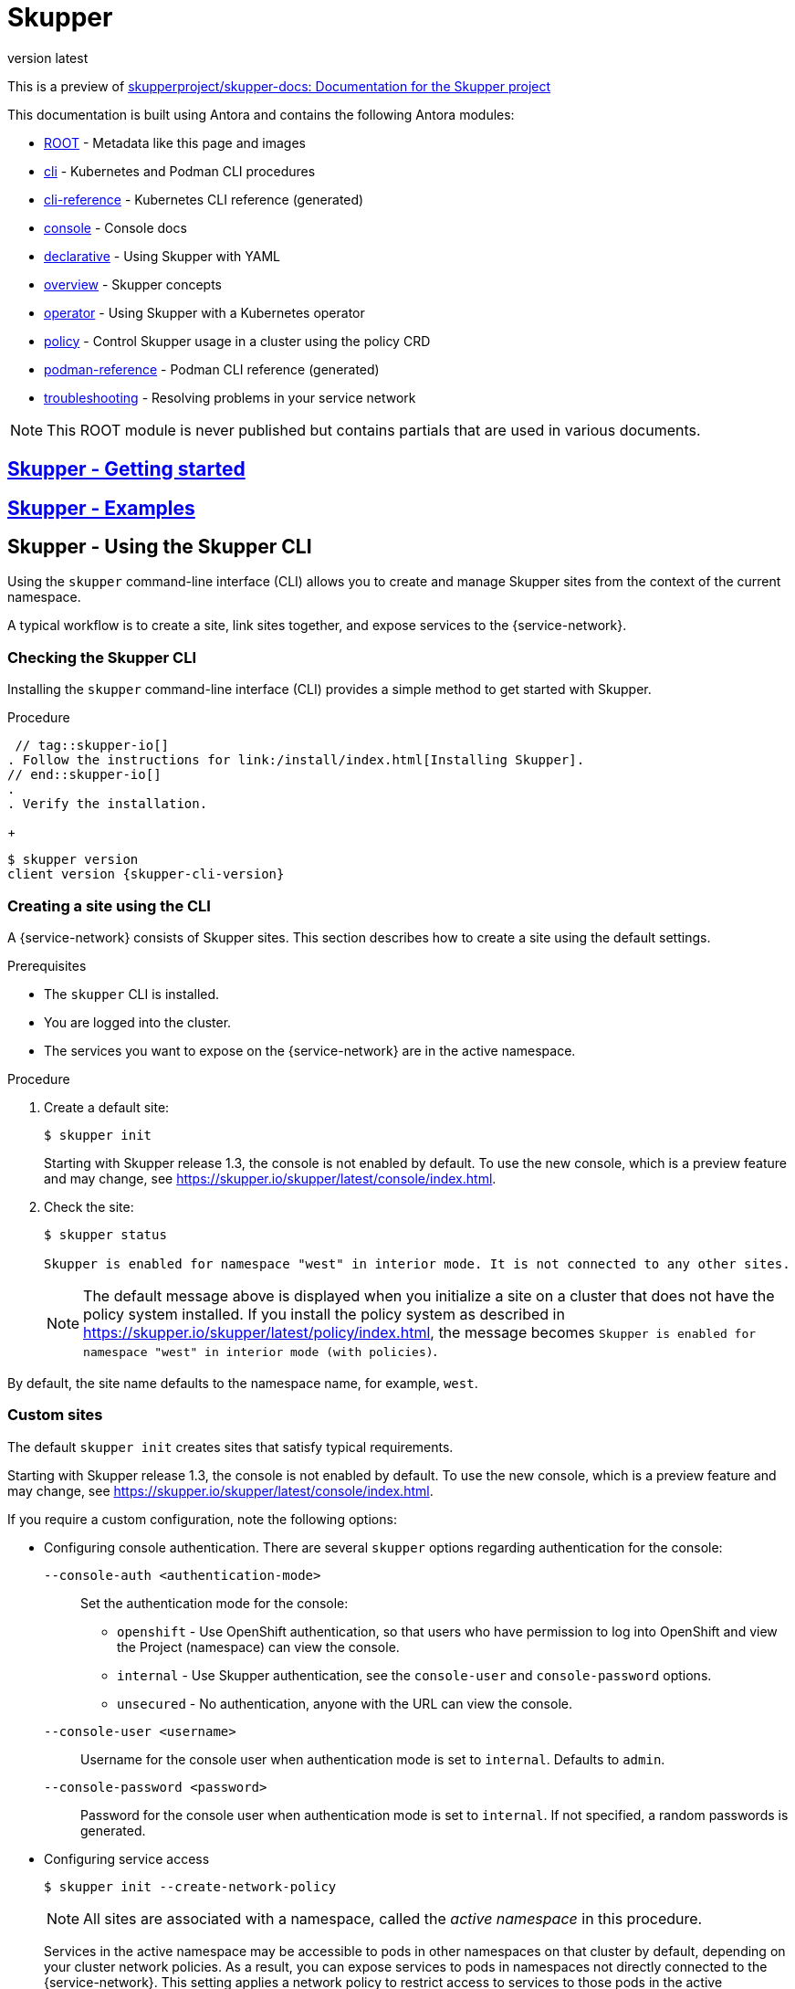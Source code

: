 [#index:::]
= Skupper
:revnumber: latest
:doctype: book
:underscore: _
:page-component-name: skupper
:page-component-version: latest
:page-version: {page-component-version}
:page-component-display-version: latest
:page-component-title: Skupper

:docname: index
:page-module: ROOT
:page-relative-src-path: index.adoc
:page-origin-url: https://github.com/pwright/skupper-docs.git
:page-origin-start-path:
:page-origin-refname: assembler
:page-origin-reftype: branch
:page-origin-refhash: (worktree)

This is a preview of link:https://github.com/skupperproject/skupper-docs[skupperproject/skupper-docs: Documentation for the Skupper project]
//external


This documentation is built using Antora and contains the following Antora modules:

* https://github.com/skupperproject/skupper-docs/tree/main/modules/ROOT[ROOT] - Metadata like this page and images
* https://github.com/skupperproject/skupper-docs/tree/main/modules/cli[cli] - Kubernetes and Podman CLI procedures
* https://github.com/skupperproject/skupper-docs/tree/main/modules/cli-reference[cli-reference] - Kubernetes CLI reference (generated)
* https://github.com/skupperproject/skupper-docs/tree/main/modules/console[console] - Console docs
* https://github.com/skupperproject/skupper-docs/tree/main/modules/declarative[declarative] - Using Skupper with YAML
* https://github.com/skupperproject/skupper-docs/tree/main/modules/overview[overview] - Skupper concepts
* https://github.com/skupperproject/skupper-docs/tree/main/modules/operator[operator] - Using Skupper with a Kubernetes operator
* https://github.com/skupperproject/skupper-docs/tree/main/modules/policy[policy] - Control Skupper usage in a cluster using the policy CRD
* https://github.com/skupperproject/skupper-docs/tree/main/modules/podman-reference[podman-reference] - Podman CLI reference (generated)
* https://github.com/skupperproject/skupper-docs/tree/main/modules/troubleshooting[troubleshooting] - Resolving problems in your service network

NOTE: This ROOT module is never published but contains partials that are used in various documents.

:!sectids:
== https://skupper.io/start/index.html)[Skupper - Getting started]
:sectids:

:!sectids:
== https://skupper.io/examples/index.html)[Skupper - Examples]
:sectids:

:docname: index
:page-module: cli
:page-relative-src-path: index.adoc
:page-origin-url: https://github.com/pwright/skupper-docs.git
:page-origin-start-path:
:page-origin-refname: assembler
:page-origin-reftype: branch
:page-origin-refhash: (worktree)
[#cli:index:::]
== Skupper - Using the Skupper CLI
//Category: skupper-cli
// Type: assembly
[id="skupper-cli"]

Using the `skupper` command-line interface (CLI) allows you to create and manage Skupper sites from the context of the current namespace.

A typical workflow is to create a site, link sites together, and expose services to the {service-network}.

// Type: procedure
[discrete#cli:index:::checking-cli,id="checking-cli"]
=== Checking the Skupper CLI


Installing the `skupper` command-line interface (CLI) provides a simple method to get started with Skupper.

.Procedure
 // tag::skupper-io[]
. Follow the instructions for link:/install/index.html[Installing Skupper].
// end::skupper-io[]
.
. Verify the installation.
+
[subs=attributes+]
----
$ skupper version
client version {skupper-cli-version}
----

// Type: procedure
[discrete#cli:index:::creating-using-cli,id="creating-using-cli"]
=== Creating a site using the CLI

A {service-network} consists of Skupper sites.
This section describes how to create a site using the default settings.

.Prerequisites

* The `skupper` CLI is installed.
* You are logged into the cluster.
* The services you want to expose on the {service-network} are in the active namespace.


.Procedure

. Create a default site:
+
----
$ skupper init
----
+
Starting with Skupper release 1.3, the console is not enabled by default.
To use the new console, which is a preview feature and may change, see https://skupper.io/skupper/latest/console/index.html[].

. Check the site:
+
----
$ skupper status

Skupper is enabled for namespace "west" in interior mode. It is not connected to any other sites.
----
+
NOTE: The default message above is displayed when you initialize a site on a cluster that does not have the policy system installed.
If you install the policy system as described in https://skupper.io/skupper/latest/policy/index.html[], the message becomes `Skupper is enabled for namespace "west" in interior mode (with policies)`.

By default, the site name defaults to the namespace name, for example, `west`.


// Type: reference
[discrete#cli:index:::custom-sites,id="custom-sites"]
=== Custom sites

The default `skupper init` creates sites that satisfy typical requirements.

Starting with Skupper release 1.3, the console is not enabled by default.
To use the new console, which is a preview feature and may change, see https://skupper.io/skupper/latest/console/index.html[].

If you require a custom configuration, note the following options:

* Configuring console authentication.
There are several `skupper` options regarding authentication for the console:
+
--

`--console-auth <authentication-mode>`:: Set the authentication mode for the console:

* `openshift` - Use OpenShift authentication, so that users who have permission to log into OpenShift and view the Project (namespace) can view the console.
* `internal` -  Use Skupper authentication, see the `console-user` and `console-password` options.
* `unsecured` - No authentication, anyone with the URL can view the console.


`--console-user <username>`:: Username for the console user when authentication mode is set to `internal`.
Defaults to `admin`.
`--console-password <password>`:: Password for the console user when authentication mode is set to `internal`.
If not specified, a random passwords is generated.
--



* Configuring service access
+
--

----
$ skupper init --create-network-policy
----

NOTE: All sites are associated with a namespace, called the _active namespace_ in this procedure.

Services in the active namespace may be accessible to pods in other namespaces on that cluster by default, depending on your cluster network policies.
As a result, you can expose services to pods in namespaces not directly connected to the {service-network}.
This setting applies a network policy to restrict access to services to those pods in the active namespace.

For example, if you create a site in the namespace `projectA` of `clusterA` and link that site to a {service-network} where the `database` service is exposed, the `database` service is available to pods in `projectB` of `clusterA`.

You can use the `--create-network-policy` option to restrict the `database` service access to `projectA` of `clusterA`.

--

// Type: procedure
[discrete#cli:index:::linking-sites,id="linking-sites"]
=== Linking sites

A {service-network} consists of Skupper sites.
This section describes how to link sites to form a {service-network}.

Linking two sites requires a single initial directional connection. However:

* Communication between the two sites is bidirectional, only the initial linking is directional.
* The choice of direction for linking is typically determined by accessibility. For example, if you are linking an OpenShift Dedicated cluster with a CodeReady Containers cluster, you must link from the CodeReady Containers cluster to the OpenShift Dedicated cluster because that route is accessible.

.Procedure

. Determine the direction of the link. If both clusters are publicly addressable, then the direction is not significant. If one of the clusters is addressable from the other cluster, perform step 2 below on the addressable cluster.

. Generate a token on the cluster that you want to link to:
+
--
[source, bash]
----
$ skupper token create <filename>
----

where `<filename>` is the name of a YAML file that is saved on your local filesystem.

This file contains a key and the location of the site that created it.

[NOTE]
====
Access to this file provides access to the {service-network}.
Protect it appropriately.

For more information about protecting access to the {service-network}, see https://skupper.io/skupper/latest/cli/tokens.html[].
====
--

. Use a token on the cluster that you want to connect from:

.. Create a link to the {service-network}:
+
----
$ skupper link create <filename> [-name <link-name>]
----
+
where `<filename>` is the name of a YAML file generated from the `skupper token create` command and `<link-name>` is the name of the link.

.. Check the link:
+
----
$ skupper link status
Link link1 not connected
----
+
In this example no <link-name> was specified, the name defaulted to `link1`.


. If you want to delete a link:
+
----
$ skupper link delete <link-name>
----
where `<link-name>` is the name of the link specified during creation.

// Type: procedure
[discrete#cli:index:::link-cost,id="link-cost"]
=== Specifying link cost

When linking sites, you can assign a cost to each link to influence the traffic flow.
By default, link cost is set to `1` for a new link.
In a {service-network}, the routing algorithm attempts to use the path with the lowest total cost from client to target server.

* If you have services distributed across different sites, you might want a client to favor a particular target or link.
In this case, you can specify a cost of greater than `1` on the alternative links to reduce the usage of those links.
+
NOTE: The distribution of open connections is statistical, that is, not a round robin system.

* If a connection only traverses one link, then the path cost is equal to the link cost.
If the connection traverses more than one link, the path cost is the sum of all the links involved in the path.

* Cost acts as a threshold for using a path from client to server in the network.
When there is only one path, traffic flows on that path regardless of cost.
+
NOTE: If you start with two targets for a service, and one of the targets is no longer available, traffic flows on the remaining path regardless of cost.

* When there are a number of paths from a client to server instances or a service, traffic flows on the lowest cost path until the number of connections exceeds the cost of an alternative path.
After this threshold of open connections is reached, new connections are spread across the alternative path and the lowest cost path.


.Prerequisite

* You have set your Kubernetes context to a site that you want to link _from_.
* A token for the site that you want to link _to_.

.Procedure

. Create a link to the {service-network}:
+
--
[source, bash]
----
$ skupper link create <filename> --cost <integer-cost>
----

where `<integer-cost>` is an integer greater than 1 and traffic favors lower cost links.

NOTE: If a service can be called without traversing a link, that service is considered local, with an implicit cost of `0`.

For example, create a link with cost set to `2` using a token file named `token.yaml`:

----
$ skupper link create token.yaml --cost 2
----
--

. Check the link cost:
+
----
$ skupper link status link1 --verbose

 Cost:          2
 Created:       2022-11-17 15:02:01 +0000 GMT
 Name:          link1
 Namespace:     default
 Site:          default-0d99d031-cee2-4cc6-a761-697fe0f76275
 Status:        Connected
----

. Observe traffic using the console.
+
--
If you have a console on a site, log in and navigate to the processes for each server.
You can view the traffic levels corresponding to each client.

NOTE: If there are multiple clients on different sites, filter the view to each client to determine the effect of cost on traffic.
For example, in a two site network linked with a high cost with servers and clients on both sites, you can see that a client is served by the local servers while a local server is available.
--

// Type: concept
[discrete#cli:index:::exposing-services-ns,id="exposing-services-ns"]
=== Exposing services on the {service-network} from a namespace

After creating a {service-network}, exposed services can communicate across that network.

The `skupper` CLI has two options for exposing services that already exist in a namespace:

* `expose` supports simple use cases, for example, a deployment with a single service.
See <<cli:index:::exposing-simple-services>> for instructions.

* `service create` and `service bind` is a more flexible method of exposing services, for example, if you have multiple services for a deployment.
See <<cli:index:::exposing-complex-services>> for instructions.


// Type: procedure
[discrete#cli:index:::exposing-simple-services,id="exposing-simple-services"]
==== Exposing simple services on the {service-network}
This section describes how services can be enabled for a {service-network} for simple use cases.

.Procedure

. Create a deployment, some pods, or a service in one of your sites, for example:
+
----
$ kubectl create deployment hello-world-backend --image quay.io/skupper/hello-world-backend
----
+
This step is not Skupper-specific, that is, this process is unchanged from standard processes for your cluster.

. Create a service that can communicate on the {service-network}:
+
--
[source, bash]
----
$ skupper expose [deployment <name>|pods <selector>|statefulset <statefulsetname>|service <name>]
----

where

* `<name>` is the name of your deployment
* `<selector>` is a pod selector
* `<statefulsetname>` is the name of a statefulset

For the example deployment in step 1, you create a service using the following command:
----
$ skupper expose deployment/hello-world-backend --port 8080
----

Options for this command include:

* `--port <port-number>`:: Specify the port number that this service is available on the {service-network}.
NOTE: You can specify more than one port by repeating this option.

* `--target-port <port-number>`:: Specify the port number of pods that you want to expose.

* `--protocol <protocol>` allows you specify the protocol you want to use, `tcp`, `http` or `http2`

--

NOTE: If you do not specify ports, `skupper` uses the `containerPort` value of the deployment.

// Type: procedure
[discrete#cli:index:::exposing-complex-services,id="exposing-complex-services"]
==== Exposing complex services on the {service-network}

This section describes how services can be enabled for a {service-network} for more complex use cases.

.Procedure

. Create a deployment, some pods, or a service in one of your sites, for example:
+
----
$ kubectl create deployment hello-world-backend --image quay.io/skupper/hello-world-backend
----
+
This step is not Skupper-specific, that is, this process is unchanged from standard processes for your cluster.

. Create a service that can communicate on the {service-network}:
+
--
[source, bash]
----
$ skupper service create <name> <port>
----

where

* `<name>` is the name of the service you want to create
* `<port>` is the port the service uses

For the example deployment in step 1, you create a service using the following command:
----
$ skupper service create hello-world-backend 8080
----


--

. Bind the service to a cluster service:
+
--
[source, bash]
----
$ skupper service bind <service-name> <target-type> <target-name>
----

where

* `<service-name>` is the name of the service on the {service-network}

* `<target-type>` is the object you want to expose, `deployment`, `statefulset`, `pods`, or `service`.

* `<target-name>` is the name of the cluster service

For the example deployment in step 1, you bind the service using the following command:
----
$ skupper service bind hello-world-backend deployment hello-world-backend
----

--

// Type: procedure
[discrete#cli:index:::exposing-services-from-different-ns,id="exposing-services-from-different-ns"]
==== Exposing services from a different namespace to the {service-network}

This section shows how to expose a service from a namespace where Skupper is not deployed.

Skupper allows you expose Kubernetes services from other namespaces for any site.
However, if you want to expose workloads, for example deployments, you must create a site as described in this section.

.Prerequisites

* A namespace where Skupper is deployed.
* A network policy that allows communication between the namespaces
* cluster-admin permissions if you want to expose resources other than services


. Create a site with cluster permissions if you want to expose a workload from a namespace other than the site namespace:
+
--
[source, bash]
----
$ skupper init --enable-cluster-permissions
----
--


. Expose the service on the {service-network}:
+
NOTE: The site does not require the extra permissions granted with the `--enable-cluster-permissions` to expose a Kubernetes service.

.. If you want to expose a Kubernetes service from a namespace other than the site namespace:
+
--
[source, bash]
----
$ skupper expose service <service>.<namespace> --address <service>
----

* <service> - the name of the service on the {service-network}.
* <namespace> - the name of the namespace where the service you want to expose runs.

For example, if you deployed Skupper in the `east` namespace and you created a `backend` Kubernetes service in the `east-backend` namespace, you set the context to the `east` namespace and expose the service as `backend` on the {service-network} using:

----
$ skupper expose service backend.east-backend --port 8080 --address backend
----
--

.. If you want to expose a workload and you created a site with `--enable-cluster-permissions`:
+
--
[source, bash]
----
$ skupper expose <resource> --port <port-number> --target-namespace <namespace>
----

* <resource> - the name of the resource.
* <namespace> - the name of the namespace where the resource you want to expose runs.

For example, if you deployed Skupper in the `east` namespace and you created a `backend` deployment in the `east-backend` namespace, you set the context to the `east` namespace and expose the service as `backend` on the {service-network} using:

----
$ skupper expose deployment/backend --port 8080 --target-namespace east-backend
----
--

// Type: concept
[discrete#cli:index:::exposing-services-local,id="exposing-services-local"]
=== Exposing services on the {service-network} from a local machine

After creating a {service-network}, you can expose services from a local machine on the {service-network}.

For example, if you run a database on a server in your data center, you can deploy a front end in a cluster that can access the data as if the database was running in the cluster.

// Type: procedure
[discrete#cli:index:::exposing-service-gateway,id="exposing-service-gateway"]
==== Exposing simple local services to the {service-network}

This section shows how to expose a single service running locally on a {service-network}.

.Prerequisites

* A {service-network}. Only one site is required.
* Access to the {service-network}.

.Procedure

. Run your service locally.

. Log into your cluster and change to the namespace for your site.

. Expose the service on the {service-network}:
+
--
[source, bash]
----
$ skupper gateway expose <service> localhost <port>
----

* <service> - the name of the service on the {service-network}.
* <port> - the port that runs the service locally.

[NOTE]
====
You can also expose services from other machines on your local network, for example if MySQL is running on a dedicated server (with an IP address of `192.168.1.200`), but you are accessing the cluster from a machine in the same network:

----
$ skupper gateway expose mysql 192.168.1.200 3306
----
====
--

. Check the status of Skupper gateways:
+
--

[subs=attributes+]
----
$ skupper gateway status

Gateway Definition:
╰─ machine-user type:service version:{service-version}
   ╰─ Bindings:
      ╰─ mydb:3306 tcp mydb:3306 localhost 3306

----
This shows that there is only one exposed service and that service is only exposing a single port (BIND). There are no ports forwarded to the local host.

The URL field shows the underlying communication and can be ignored.
--

// Type: procedure
[discrete#cli:index:::exposing-services-gateway,id="exposing-services-gateway"]
==== Working with complex local services on the {service-network}


This section shows more advanced usage of skupper gateway.

. Create a Skupper gateway:
+
--
[source,bash]
----
$ skupper gateway init --type <gateway-type>
----



By default a _service_ type gateway is created, however you can also specify:

* `podman`
* `docker`
--

. Create a service that can communicate on the {service-network}:
+
--
[source, bash]
----
$ skupper service create <name> <port>
----

where

* `<name>` is the name of the service you want to create
* `<port>` is the port the service uses

For example:

[source, bash]
----
$ skupper service create mydb 3306
----
--

. Bind the service on the {service-network}:
+
--
[source, bash]
----
$ skupper gateway bind <service> <host> <port>
----

* <service> - the name of the service on the {service-network}, `mydb` in the example above.
* <host> - the host that runs the service.
* <port> - the port the service is running on, `3306` from the example above.
--

. Check the status of Skupper gateways:
+
--
[source, bash, subs=attributes+]
----
$ skupper gateway status
Gateway Definitions Summary

Gateway Definition:
╰─ machine-user type:service version:{service-version}
   ╰─ Bindings:
      ╰─ mydb:3306 tcp mydb:3306 localhost 3306

----
This shows that there is only one exposed service and that service is only exposing a single port (BIND). There are no ports forwarded to the local host.

The URL field shows the underlying communication and can be ignored.

You can create more services in the {service-network} and bind more local services to expose those services on the {service-network}.
--

. Forward a service from the {service-network} to the local machine.
+
--
[source, bash]
----
$ skupper gateway forward <service> <port>
----

where

* `<service>` is the name of an existing service on the {service-network}.
* `<port>` is the port on the local machine that you want to use.

--


// Type: procedure
[discrete#cli:index:::exporting-gateway,id="exporting-gateway"]
==== Creating a gateway and applying it on a different machine

If you have access to a cluster from one machine but want to create a gateway to the {service-network} from a different machine, you can create the gateway definition bundle on the first machine and later apply that definition bundle on a second machine as described in this procedure.
For example, if you want to expose a local database service to the {service-network}, but you never want to access the cluster from the database server, you can use this procedure to create the definition bundle and apply it on the database server.

.Procedure

. Log into your cluster from the first machine and change to the namespace for your site.


. Create a service that can communicate on the {service-network}:
+
--
[source, bash]
----
$ skupper service create <name> <port>
----

where

* `<name>` is the name of the service you want to create
* `<port>` is the port the service uses

For example:

[source, bash]
----
$ skupper service create database 5432
----
--

. Create a YAML file to represent the service you want to expose, for example:
+
--
[source,yaml]
----
name: database <1>
bindings:
    - name: database <2>
      host: localhost <3>
      service:
        address: database:5432 <4>
        protocol: tcp <5>
        ports:
            - 5432 <6>
      target_ports:
        - 5432 <7>
qdr-listeners:
    - name: amqp
      host: localhost
      port: 5672
----
<1> Gateway name, useful for reference only.
<2> Binding name, useful to track multiple bindings.
<3> Name of host providing the service you want to expose.
<4> Service name and port on {service-network}. You created the service in a previous step.
<5> The protocol you want to use to expose the service, `tcp`, `http` or `http2`.
<6> The port on the {service-network} that you want this service to be available on.
<7> The port of the service running on the host specified in point 3.

--

. Save the YAML file using the name of the gateway, for example, `gateway.yaml`.

. Generate a bundle that can be applied to the machine that hosts the service you want to expose on the {service-network}:
+
--
[source, bash]
----
$ skupper gateway generate-bundle <config-filename> <destination-directory>
----

where:

* <config-filename> - the name of the YAML file, including suffix, that you generated in the previous step.
* <destination-directory> - the location where you want to save the resulting gateway bundle, for example `~/gateways`.

For example:
[source, bash]
----
$ skupper gateway generate-bundle database.yaml ./
----

This bundle contains the gateway definition YAML and a  certificate that allow access to the {service-network}.

--

. Copy the gateway definition file, for example, `mylaptop-jdoe.tar.gz` to the machine that hosts the service you want to expose on the {service-network}.

. From the machine that hosts the service you want to expose:
+
--
[source, bash]
----
$ mkdir gateway

$ tar -xvf <gateway-definition-file> --directory gateway
$ cd gateway
$ sh ./launch.py
----

NOTE: Use `./launch.py -t podman` or `./launch.py -t docker` to run the Skupper router in a container.

Running the gateway bundle uses the gateway definition YAML and a certificate to access and expose the service on the {service-network}.

--

. Check the status of the gateway service:
+
--

To check a _service_ type gateway:
[source, bash]
----
$ systemctl --user status <gateway-definition-name>
----

To check a _podman_ type gateway:
[source, bash]
----
$ podman inspect
----

To check a _docker_ type gateway:
[source, bash]
----
$ docker inspect
----


NOTE: You can later remove the gateway using `./remove.py`.

--

. From the machine with cluster access, check the status of Skupper gateways:
+
--
[subs=attributes+]
----
$ skupper gateway status
Gateway Definition:
╰─ machine-user type:service version:{service-version}
   ╰─ Bindings:
      ╰─ mydb:3306 tcp mydb:3306 localhost 3306
----
This shows that there is only one exposed service and that service is only exposing a single port (BIND). There are no ports forwarded to the local host.
--

NOTE: If you need to change the gateway definition, for example to change port, you need to remove the existing gateway and repeat this procedure from the start to redefine the gateway.

// Type: procedure
[discrete#cli:index:::gateway-reference,id="gateway-reference"]
==== Gateway YAML reference

The <<cli:index:::exporting-gateway>> describes how to create a gateway to apply on a separate machine using a gateway definition YAML file.

The following are valid entries in a gateway definition YAML file.

name:: Name of gateway
bindings.name:: Name of binding for a single host.
bindings.host:: Hostname of local service.
bindings.service:: Definition of service you want to be available on service network.
bindings.service.address:: Address on the service network, name and port.
bindings.service.protocol:: Skupper protocol, `tcp`, `http` or `http2`.
bindings.service.ports:: A single port that becomes available on the service network.
bindings.service.exposeIngress:: (optional) The traffic direction, `ingress` or `egress`.
bindings.service.tlscredentials:: (optional) The TLS certificate and key for the service.
bindings.service.tlscertauthority:: (optional) The TLS public certificate.
bindings.target_ports:: A single port that you want to expose on the service network.

NOTE: If the local service requires more than one port, create separate bindings for each port.

forwards.name:: Name of forward for a single host.
forwards.host:: Hostname of local service.
forwards.service:: Definition of service you want to be available locally.
forwards.service.address:: Address on the service network that you want to use locally, name and port.
forwards.service.protocol:: Skupper protocol, `tcp`, `http` or `http2`.
forwards.service.ports:: A single port that is available on the service network.
forwards.target_ports:: A single port that you want to use locally.

NOTE: If the network service requires more than one port, create separate forwards for each port.

qdr-listeners:: Definition of skupper router listeners
qdr-listeners.name:: Name of skupper router, typically `amqp`.
qdr-listeners.host:: Hostname for skupper router, typically `localhost`.
qdr-listeners.port:: Port for skupper router, typically `5672`.


// Type: procedure
[discrete#cli:index:::network-service,id='network-service']
=== Exploring a {service-network}

Skupper includes a command to allow you report all the sites and the services available on a {service-network}.

.Prerequisites

* A {service-network} with more than one site

.Procedure

. Set your Kubernetes context to a namespace on the {service-network}.

. Use the following command to report the status of the {service-network}:
+
--

[source,bash]
----
$ skupper network status
----

For example:

[source]
----
Sites:
├─ [local] 4dba248 - west  <1>
│  URL: 10.96.146.236 <2>
│  name: west <3>
│  namespace: west
│  version: 0.8.6 <4>
│  ╰─ Services:
│     ╰─ name: hello-world-backend <5>
│        address: hello-world-backend: 8080 <6>
│        protocol: tcp <7>
╰─ [remote] bca99d1 - east <8>
   URL:
   name: east
   namespace: east
   sites linked to: 4dba248-west <9>
   version: 0.8.6
   ╰─ Services:
      ╰─ name: hello-world-backend
         address: hello-world-backend: 8080
         protocol: tcp
         ╰─ Targets:
            ╰─ name: hello-world-backend-7dfb45b98d-mhskw <10>
----

<1> The unique identifier of the site associated with the current context, that is, the `west` namespace

<2> The URL of the {service-network} router.
This is required for other sites to connect to this site and is different from the console URL.
If you require the URL of the console, use the `skupper status` command to display that URL.

<3> The site name.
By default, skupper uses the name of the current namespace.
If you want to specify a site name, use `skupper init  --site-name <site-name>`.

<4> The version of Skupper running the site.
The site version can be different from the current `skupper` CLI version.
To update a site to the version of the CLI, use `skupper update`.

<5> The name of a service exposed on the {service-network}.

<6> The address of a service exposed on the {service-network}.

<7> The protocol of a service exposed on the {service-network}.

<8> The unique identifier of a remote site on the {service-network}.

<9> The sites that the remote site is linked to.

<10> The name of the local Kubernetes object that is exposed on the {service-network}.
In this example, this is the `hello-world-backend` pod.

[NOTE]
====
The URL for the east site has no value because that site was initialized without ingress using the following command:
----
$ skupper init --ingress none
----
====
--

// Type: assembly
[discrete#cli:index:::built-in-security-options,id="built-in-security-options"]
=== Securing a {service-network}

Skupper provides default, built-in security that scales across clusters and clouds.
This section describes additional security you can configure.

See https://skupper.io/skupper/latest/policy/index.html[] for information about creating granular policies for each cluster.

// Type: procedure
[discrete#cli:index:::network-policy,id="network-policy"]
==== Restricting access to services using network-policy

By default, if you expose a service on the {service-network}, that service is also accessible from other namespaces in the cluster.
You can avoid this situation when creating a site using the `--create-network-policy` option.

.Procedure

. Create the {service-network} router with a network policy:
+
[source,bash]
----
$ skupper init --create-network-policy
----

. Check the site status:
+
--
[source,bash]
----
$ skupper status
----
The output should be similar to the following:
----
Skupper enabled for namespace 'west'. It is not connected to any other sites.
----
--

You can now expose services on the {service-network} and those services are not accessible from other namespaces in the cluster.


// Type: procedure
[discrete#cli:index:::tls,id="tls"]
==== Applying TLS to TCP or HTTP2 traffic on the {service-network}

By default, the traffic between sites is encrypted, however the traffic between the service pod and the router pod is not encrypted.
For services exposed as TCP or HTTP2, the traffic between the pod and the router pod can be encrypted using TLS.

.Prerequisites

* Two or more linked sites
* A TCP or HTTP2 frontend and backend service

.Procedure

. Deploy your backend service.

. Expose your backend deployment on the {service-network}, enabling TLS.
+
For example, if you want to expose a TCP service:
--
[source,bash]
----
$ skupper expose deployment <deployment-name> --port 443 --enable-tls
----

Enabling TLS creates the necessary certificates required for TLS backends and stores them in a secret named `skupper-tls-<deployment-name>`.
--

. Modify the backend deployment to include the generated certificates, for example:
+
--
[source,yaml]
----
...
    spec:
      containers:
      ...
        command:
        ...
        - "/certs/tls.key"
        - "/certs/tls.crt"
        ...
        volumeMounts:
        ...
        - mountPath: /certs
          name: certs
          readOnly: true
      volumes:
      - name: index-html
        configMap:
          name: index-html
      - name: certs
        secret:
          secretName: skupper-tls-<deployment-name>
----

Each site creates the necessary certificates required for TLS clients and stores them in a secret named `skupper-service-client`.
--

. Modify the frontend deployment to include the generated certificates, for example:
+
[source,yaml]
----
spec:
  template:
    spec:
      containers:
      ...
        volumeMounts:
        - name: certs
          mountPath: /tmp/certs/skupper-service-client
      ...
      volumes:
      - name: certs
        secret:
          secretName: skupper-service-client

----

. Test calling the service from a TLS enabled frontend.

// Type: reference
[discrete#cli:index:::protocols,id='protocols']
=== Supported standards and protocols

Skupper supports the following protocols for your {service-network}:

* TCP - default
* HTTP1
* HTTP2

When exposing or creating a service, you can specify the protocol, for example:

[source,bash,options="nowrap"]
----
$ skupper expose deployment hello-world-backend --port 8080 --protocol <protocol>
----

where `<protocol>` can be:

* tcp
* http
* http2


When choosing which protocol to specify, note the following:

* `tcp` supports any protocol overlayed on TCP, for example, HTTP1 and HTTP2 work when you specify `tcp`.
* If you specify `http` or `http2`, the IP address reported by a client may not be accessible.
* All {service-network} traffic is converted to AMQP messages in order to traverse the {service-network}.
+
TCP is implemented as a single streamed message, whereas HTTP1 and HTTP2 are implemented as request/response message routing.

// Type: reference
[discrete#cli:index:::cli-global-options,id="cli-global-options"]
=== CLI options

For a full list of options, see the https://skupper.io/skupper/latest/cli-reference/skupper.html[Kubernetes] and https://skupper.io/skupper/latest/cli-podman/skupper.html[Podman] reference documentation.

[WARNING]
====
When you create a site and set logging level to `trace`, you can inadvertently log sensitive information from HTTP headers.

----
$ skupper init --router-logging trace
----


====

By default, all `skupper` commands apply to the cluster you are logged into and the current namespace.
The following `skupper` options allow you to override that behavior and apply to all commands:

`--namespace <namespace-name>`:: Apply command to `<namespace-name>`. For example, if you are currently working on `frontend` namespace and want to initialize a site in the `backend` namespace:
+
----
$ skupper init --namespace backend
----
`--kubeconfig <kubeconfig-path>`:: Path to the kubeconfig file - This allows you run multiple sessions to a cluster from the same client. An alternative is to set the `KUBECONFIG` environment variable.

`--context <context-name>`:: The kubeconfig file can contain defined contexts, and this option allows you to use those contexts.

:!sectids:
== https://skupper.io/docs/cli/podman.html)[Skupper - Using Skupper podman]
:sectids:

:!sectids:
=== https://skupper.io/docs/cli/podman.html#about-skupper-io)[About Skupper podman]
:sectids:

:!sectids:
=== https://skupper.io/docs/cli/podman.html#creating-a-site-skupper-io)[Creating a site using Skupper podman]
:sectids:

:!sectids:
=== https://skupper.io/docs/cli/podman.html#_linking_sites_using_skupper_podman)[Linking sites using Skupper podman]
:sectids:

:!sectids:
=== https://skupper.io/docs/cli/podman.html#_working_with_services_using_skupper_podman)[Working with services using Skupper podman]
:sectids:

:!sectids:
== https://skupper.io/docs/console/index.html)[Skupper - Using the Skupper console]
:sectids:

:!sectids:
=== https://skupper.io/docs/console/index.html#enabling-console)[Enabling the Skupper console]
:sectids:

:!sectids:
=== https://skupper.io/docs/console/index.html#accessing-console)[Accessing the Skupper console]
:sectids:

:!sectids:
=== https://skupper.io/docs/console/index.html#exploring-console)[Exploring the Skupper console]
:sectids:

:!sectids:
== https://skupper.io/docs/declarative/index.html)[Skupper - Configuring Skupper sites using YAML]
:sectids:

:!sectids:
=== https://skupper.io/docs/declarative/index.html#creating-using-yaml)[Creating a Skupper site using YAML]
:sectids:

:!sectids:
=== https://skupper.io/docs/declarative/index.html#linking-sites-using-yaml)[Linking sites using YAML]
:sectids:

:!sectids:
=== https://skupper.io/docs/declarative/index.html#skupper-annotations)[Configuring services using annotations]
:sectids:

:!sectids:
=== https://skupper.io/docs/declarative/index.html#site-config-reference)[Appendix A: Site ConfigMap YAML reference]
:sectids:

:!sectids:
== https://skupper.io/docs/troubleshooting/index.html)[Skupper - Troubleshooting a service network]
:sectids:

:!sectids:
=== https://skupper.io/docs/troubleshooting/index.html#checking-sites)[Checking sites]
:sectids:

:!sectids:
=== https://skupper.io/docs/troubleshooting/index.html#checking-links)[Checking links]
:sectids:

:!sectids:
=== https://skupper.io/docs/troubleshooting/index.html#debug-gateways)[Checking gateways]
:sectids:

:!sectids:
=== https://skupper.io/docs/troubleshooting/index.html#creating-debug)[Creating a Skupper debug tar file]
:sectids:

:!sectids:
=== https://skupper.io/docs/troubleshooting/index.html#router-performance)[Improving Skupper router performance]
:sectids:

:!sectids:
=== https://skupper.io/docs/troubleshooting/index.html#common-problems)[Resolving common problems]
:sectids:

:!sectids:
== https://skupper.io/docs/policy/index.html)[Skupper - Securing a service network using policies]
:sectids:

:!sectids:
=== https://skupper.io/docs/policy/index.html#about-skupper-policies)[About the policy system]
:sectids:

:!sectids:
=== https://skupper.io/docs/policy/index.html#upgrading-existing-sites)[Upgrading on a cluster with existing sites]
:sectids:

:!sectids:
=== https://skupper.io/docs/policy/index.html#creating-policies)[Creating policies for the policy system]
:sectids:

:!sectids:
=== https://skupper.io/docs/policy/index.html#exploring-policies)[Exploring the current policies for a cluster]
:sectids:

:!sectids:
== https://skupper.io/docs/operator/index.html#creating-site-using-operator-skupper-io)[Creating a site using the Skupper Operator]
:sectids:
